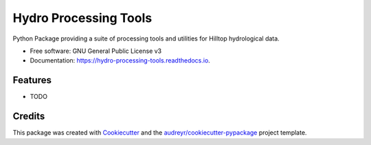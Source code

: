 ======================
Hydro Processing Tools
======================


.. image:: https://img.shields.io/pypi/v/hydro_processing_tools.svg
        :target: https://pypi.python.org/pypi/hydro_processing_tools

.. image:: https://img.shields.io/travis/nicmostert/hydro_processing_tools.svg
        :target: https://travis-ci.com/nicmostert/hydro_processing_tools

.. image:: https://readthedocs.org/projects/hydro-processing-tools/badge/?version=latest
        :target: https://hydro-processing-tools.readthedocs.io/en/latest/?version=latest
        :alt: Documentation Status




Python Package providing a suite of processing tools and utilities for Hilltop hydrological data.


* Free software: GNU General Public License v3
* Documentation: https://hydro-processing-tools.readthedocs.io.


Features
--------

* TODO

Credits
-------

This package was created with Cookiecutter_ and the `audreyr/cookiecutter-pypackage`_ project template.

.. _Cookiecutter: https://github.com/audreyr/cookiecutter
.. _`audreyr/cookiecutter-pypackage`: https://github.com/audreyr/cookiecutter-pypackage
